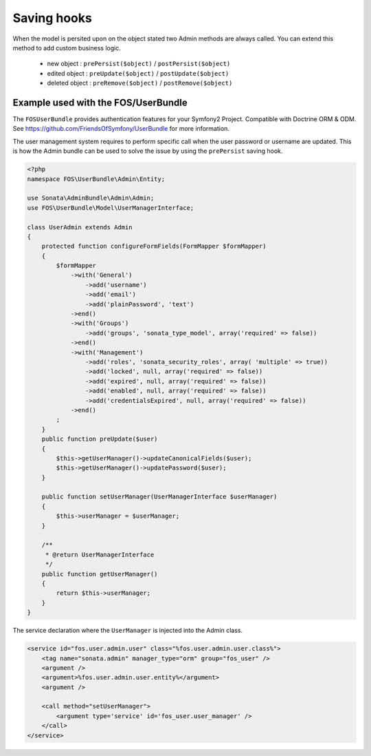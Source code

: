 Saving hooks
============

When the model is persited upon on the object stated two Admin methods are always called. You can extend this
method to add custom business logic.

    - new object : ``prePersist($object)`` / ``postPersist($object)``
    - edited object : ``preUpdate($object)`` / ``postUpdate($object)``
    - deleted object : ``preRemove($object)`` / ``postRemove($object)``


Example used with the FOS/UserBundle
------------------------------------

The ``FOSUserBundle`` provides authentication features for your Symfony2 Project. Compatible with Doctrine ORM & ODM.
See https://github.com/FriendsOfSymfony/UserBundle for more information.

The user management system requires to perform specific call when the user password or username are updated. This
is how the Admin bundle can be used to solve the issue by using the ``prePersist`` saving hook.

.. code-block:: php

    <?php
    namespace FOS\UserBundle\Admin\Entity;

    use Sonata\AdminBundle\Admin\Admin;
    use FOS\UserBundle\Model\UserManagerInterface;

    class UserAdmin extends Admin
    {
        protected function configureFormFields(FormMapper $formMapper)
        {
            $formMapper
                ->with('General')
                    ->add('username')
                    ->add('email')
                    ->add('plainPassword', 'text')
                ->end()
                ->with('Groups')
                    ->add('groups', 'sonata_type_model', array('required' => false))
                ->end()
                ->with('Management')
                    ->add('roles', 'sonata_security_roles', array( 'multiple' => true))
                    ->add('locked', null, array('required' => false))
                    ->add('expired', null, array('required' => false))
                    ->add('enabled', null, array('required' => false))
                    ->add('credentialsExpired', null, array('required' => false))
                ->end()
            ;
        }
        public function preUpdate($user)
        {
            $this->getUserManager()->updateCanonicalFields($user);
            $this->getUserManager()->updatePassword($user);
        }

        public function setUserManager(UserManagerInterface $userManager)
        {
            $this->userManager = $userManager;
        }

        /**
         * @return UserManagerInterface
         */
        public function getUserManager()
        {
            return $this->userManager;
        }
    }


The service declaration where the ``UserManager`` is injected into the Admin class.

.. code-block:: xml

    <service id="fos.user.admin.user" class="%fos.user.admin.user.class%">
        <tag name="sonata.admin" manager_type="orm" group="fos_user" />
        <argument />
        <argument>%fos.user.admin.user.entity%</argument>
        <argument />

        <call method="setUserManager">
            <argument type='service' id='fos_user.user_manager' />
        </call>
    </service>
